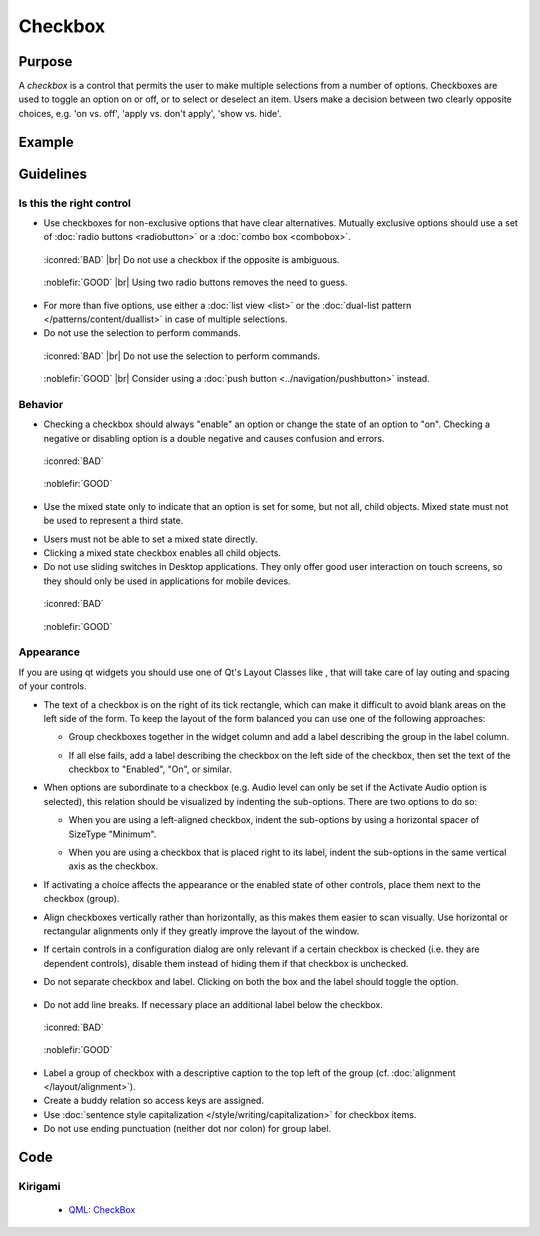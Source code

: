 Checkbox
========

Purpose
-------

A *checkbox* is a control that permits the user to make multiple
selections from a number of options. Checkboxes are used to toggle an
option on or off, or to select or deselect an item. Users make a
decision between two clearly opposite choices, e.g. 'on vs. off', 'apply
vs. don't apply', 'show vs. hide'.

Example
-------

Guidelines
----------

Is this the right control
~~~~~~~~~~~~~~~~~~~~~~~~~

-  Use checkboxes for non-exclusive options that have clear
   alternatives. Mutually exclusive options should use a set of 
   :doc:`radio buttons <radiobutton>` or a :doc:`combo box <combobox>`.

.. container:: flex

   .. container::

      .. figure:: /img/Ambiguous_Opposite_Bad.qml.png
        :figclass: border

        :iconred:`BAD` |br|
        Do not use a checkbox if the opposite is ambiguous.

   .. container::

      .. figure:: /img/Ambiguous_Opposite_Good.qml.png
        :figclass: border

        :noblefir:`GOOD` |br|
        Using two radio buttons removes the need to guess.


-  For more than five options, use either a :doc:`list view <list>` or 
   the :doc:`dual-list pattern </patterns/content/duallist>` in case of
   multiple selections.
-  Do not use the selection to perform commands.

.. container:: flex

   .. container::

      .. figure:: /img/No_Command_2_Bad.qml.png
        :figclass: border

        :iconred:`BAD` |br|
        Do not use the selection to perform commands.

   .. container::

      .. figure:: /img/No_Command_2_Good.qml.png
        :figclass: border

        :noblefir:`GOOD` |br|         
        Consider using a :doc:`push button <../navigation/pushbutton>` instead.

Behavior
~~~~~~~~

-  Checking a checkbox should always "enable" an option or change the
   state of an option to "on". Checking a negative or disabling option
   is a double negative and causes confusion and errors.

.. container:: flex

   .. container::

      .. figure:: /img/Checkbox_Enable_Bad.qml.png
        :figclass: border

        :iconred:`BAD`

   .. container::

      .. figure:: /img/Checkbox_Enable_Good.qml.png
        :figclass: border

        :noblefir:`GOOD`

-  Use the mixed state only to indicate that an option is set for some,
   but not all, child objects. Mixed state must not be used to represent
   a third state.

.. image:: /img/Checkbox_Mixed_State.qml.png
   :alt: Example for mixed state.

   
-  Users must not be able to set a mixed state directly.
-  Clicking a mixed state checkbox enables all child objects.
-  Do not use sliding switches in Desktop applications. They only offer
   good user interaction on touch screens, so they should only be used
   in applications for mobile devices.

.. container:: flex

    .. container::

        .. figure:: /img/Checkbox_Switch_Desktop.qml.png

            :iconred:`BAD`

    .. container::

        .. figure:: /img/Checkbox_Switch_Mobile.qml.png

            :noblefir:`GOOD`

Appearance
~~~~~~~~~~

If you are using qt widgets you should use one of Qt's Layout Classes
like , that will take care of lay outing and spacing of your controls.

-  The text of a checkbox is on the right of its tick rectangle, which
   can make it difficult to avoid blank areas on the left side of the
   form. To keep the layout of the form balanced you can use one of the
   following approaches:

   -  Group checkboxes together in the widget column and add a label
      describing the group in the label column.
      
      .. image:: /img/Grouped_checkboxes.qml.png
        :alt: Grouped checkboxes

   -  If all else fails, add a label describing the checkbox on the left
      side of the checkbox, then set the text of the checkbox to
      "Enabled", "On", or similar.
      
      .. image:: /img/Checkbox_separate_label.qml.png
        :alt: Using a separate title label for the checkbox.

-  When options are subordinate to a checkbox (e.g. Audio level can
   only be set if the Activate Audio option is selected), this relation
   should be visualized by indenting the sub-options. There are two
   options to do so:

   -  When you are using a left-aligned checkbox, indent the
      sub-options by using a horizontal spacer of SizeType "Minimum".
      
      .. image:: /img/Suboption_spacer.qml.png
        :alt: Aligning sub-options with a horizontal spacer of SizeType "Minimum".

   -  When you are using a checkbox that is placed right to its label,
      indent the sub-options in the same vertical axis as the checkbox.
      
      .. image:: /img/Suboption_right.qml.png
        :alt: Aligning sub-options with the same vertical axis as the
          checkbox itself.|

-  If activating a choice affects the appearance or the enabled state of
   other controls, place them next to the checkbox (group).
-  Align checkboxes vertically rather than horizontally, as this makes
   them easier to scan visually. Use horizontal or rectangular
   alignments only if they greatly improve the layout of the window.
-  If certain controls in a configuration dialog are only relevant if a
   certain checkbox is checked (i.e. they are dependent controls),
   disable them instead of hiding them if that checkbox is unchecked.

-  Do not separate checkbox and label. Clicking on both the box and the
   label should toggle the option.
   
    .. image:: /img/HIG_Checkbox5.png
        :alt: Separate checkbox and label

-  Do not add line breaks. If necessary place an additional label below
   the checkbox.

.. container:: flex

    .. container::

        .. figure:: /img/Checkbox_Alignment_Bad.qml.png

            :iconred:`BAD`

    .. container::

        .. figure:: /img/Checkbox_Alignment_Good.qml.png

            :noblefir:`GOOD`

-  Label a group of checkbox with a descriptive caption to the top left
   of the group (cf. :doc:`alignment </layout/alignment>`).
-  Create a buddy relation so access keys are assigned.
-  Use :doc:`sentence style capitalization </style/writing/capitalization>` 
   for checkbox items.
-  Do not use ending punctuation (neither dot nor colon) for group
   label.

Code
----

Kirigami
~~~~~~~~

 - `QML: CheckBox <https://doc.qt.io/qt-5/qml-qtquick-controls-checkbox.html>`_
